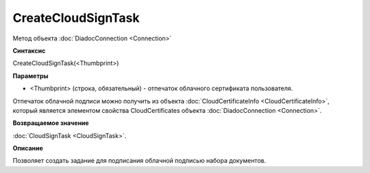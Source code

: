 ﻿CreateCloudSignTask
===================

Метод объекта :doc:`DiadocConnection <Connection>`

**Синтаксис**


CreateCloudSignTask(<Thumbprint>)

**Параметры**


-  <Thumbprint> (строка, обязательный) - отпечаток облачного сертификата пользователя.

Отпечаток облачной подписи можно получить из объекта :doc:`CloudCertificateInfo <CloudCertificateInfo>`,
который является элементом свойства CloudCertificates объекта :doc:`DiadocConnection <Connection>`.

**Возвращаемое значение**


:doc:`CloudSignTask <CloudSignTask>`.

**Описание**


Позволяет создать задание для подписания облачной подписью набора документов.
